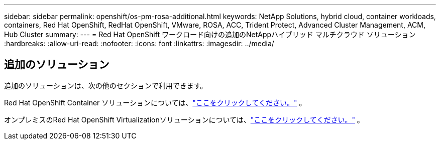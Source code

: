 ---
sidebar: sidebar 
permalink: openshift/os-pm-rosa-additional.html 
keywords: NetApp Solutions, hybrid cloud, container workloads, containers, Red Hat OpenShift, RedHat OpenShift, VMware, ROSA, ACC, Trident Protect, Advanced Cluster Management, ACM, Hub Cluster 
summary:  
---
= Red Hat OpenShift ワークロード向けの追加のNetAppハイブリッド マルチクラウド ソリューション
:hardbreaks:
:allow-uri-read: 
:nofooter: 
:icons: font
:linkattrs: 
:imagesdir: ../media/




== 追加のソリューション

追加のソリューションは、次の他のセクションで利用できます。

Red Hat OpenShift Container ソリューションについては、link:https://docs.netapp.com/us-en/netapp-solutions-containers/openshift/os-solution-overview.html["ここをクリックしてください。"^] 。

オンプレミスのRed Hat OpenShift Virtualizationソリューションについては、link:https://docs.netapp.com/us-en/netapp-solutions-virtualization/openshift/osv-deployment-prerequisites.html["ここをクリックしてください。"^] 。
